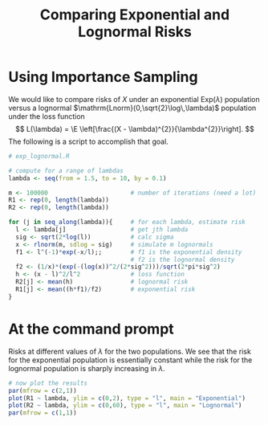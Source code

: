 #+TITLE:   Comparing Exponential and Lognormal Risks
#+AUTHOR:    G. Jay Kerns
#+EMAIL:     gkerns@ysu.edu
#+DATE:      
#+LANGUAGE:  en
#+OPTIONS:   H:4 toc:nil author:nil ^:nil date:nil num:nil
#+EXPORT_EXCLUDE_TAGS: answer
#+BABEL: :session *R* :results output pp :tangle yes
#+LaTeX_CLASS: article
#+LaTeX_CLASS_OPTIONS: [11pt,english]
#+LATEX_HEADER: \input{handoutformat}

* Using Importance Sampling

We would like to compare risks of $X$ under an exponential $\mathrm{Exp}(\lambda)$ population versus a lognormal $\mathrm{Lnorm}(0,\sqrt{2}\log\,\lambda)$ population under the loss function
\[
L(\lambda) = \E \left[\frac{(X - \lambda)^{2}}{\lambda^{2}}\right].
\]
The following is a script to accomplish that goal.
#+begin_src R :exports code
# exp_lognormal.R

# compute for a range of lambdas
lambda <- seq(from = 1.5, to = 10, by = 0.1)

m <- 100000                       # number of iterations (need a lot)
R1 <- rep(0, length(lambda))
R2 <- rep(0, length(lambda))

for (j in seq_along(lambda)){     # for each lambda, estimate risk
  l <- lambda[j]                  # get jth lambda
  sig <- sqrt(2*log(l))           # calc sigma
  x <- rlnorm(m, sdlog = sig)     # simulate m lognormals
  f1 <- l^(-1)*exp(-x/l);;        # f1 is the exponential density
                                  # f2 is the lognormal density
  f2 <- (1/x)*(exp(-(log(x))^2/(2*sig^2)))/sqrt(2*pi*sig^2) 
  h <- (x - l)^2/l^2              # loss function
  R2[j] <- mean(h)                # lognormal risk
  R1[j] <- mean((h*f1)/f2)        # exponential risk
}
#+end_src

* At the command prompt

#+CAPTION:    Risks at different values of $\lambda$ for the two populations.  We see that the risk for the exponential population is essentially constant while the risk for the lognormal population is sharply increasing in $\lambda$.
#+LABEL:      fig:yplot
#+ATTR_LaTeX: width=7in, height=7in, placement=[h!]
#+begin_src R :exports both :results output graphics :file img/ExpLognormal.pdf
# now plot the results
par(mfrow = c(2,1))
plot(R1 ~ lambda, ylim = c(0,2), type = "l", main = "Exponential")
plot(R2 ~ lambda, ylim = c(0,60), type = "l", main = "Lognormal")
par(mfrow = c(1,1))
#+end_src
